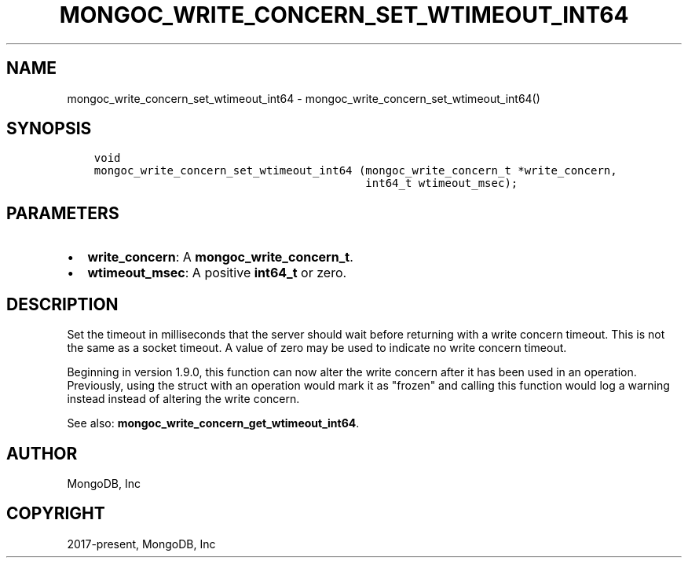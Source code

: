 .\" Man page generated from reStructuredText.
.
.TH "MONGOC_WRITE_CONCERN_SET_WTIMEOUT_INT64" "3" "Feb 02, 2021" "1.17.4" "libmongoc"
.SH NAME
mongoc_write_concern_set_wtimeout_int64 \- mongoc_write_concern_set_wtimeout_int64()
.
.nr rst2man-indent-level 0
.
.de1 rstReportMargin
\\$1 \\n[an-margin]
level \\n[rst2man-indent-level]
level margin: \\n[rst2man-indent\\n[rst2man-indent-level]]
-
\\n[rst2man-indent0]
\\n[rst2man-indent1]
\\n[rst2man-indent2]
..
.de1 INDENT
.\" .rstReportMargin pre:
. RS \\$1
. nr rst2man-indent\\n[rst2man-indent-level] \\n[an-margin]
. nr rst2man-indent-level +1
.\" .rstReportMargin post:
..
.de UNINDENT
. RE
.\" indent \\n[an-margin]
.\" old: \\n[rst2man-indent\\n[rst2man-indent-level]]
.nr rst2man-indent-level -1
.\" new: \\n[rst2man-indent\\n[rst2man-indent-level]]
.in \\n[rst2man-indent\\n[rst2man-indent-level]]u
..
.SH SYNOPSIS
.INDENT 0.0
.INDENT 3.5
.sp
.nf
.ft C
void
mongoc_write_concern_set_wtimeout_int64 (mongoc_write_concern_t *write_concern,
                                         int64_t wtimeout_msec);
.ft P
.fi
.UNINDENT
.UNINDENT
.SH PARAMETERS
.INDENT 0.0
.IP \(bu 2
\fBwrite_concern\fP: A \fBmongoc_write_concern_t\fP\&.
.IP \(bu 2
\fBwtimeout_msec\fP: A positive \fBint64_t\fP or zero.
.UNINDENT
.SH DESCRIPTION
.sp
Set the timeout in milliseconds that the server should wait before returning with a write concern timeout. This is not the same as a socket timeout. A value of zero may be used to indicate no write concern timeout.
.sp
Beginning in version 1.9.0, this function can now alter the write concern after
it has been used in an operation. Previously, using the struct with an operation
would mark it as "frozen" and calling this function would log a warning instead
instead of altering the write concern.
.sp
See also: \fBmongoc_write_concern_get_wtimeout_int64\fP\&.
.SH AUTHOR
MongoDB, Inc
.SH COPYRIGHT
2017-present, MongoDB, Inc
.\" Generated by docutils manpage writer.
.
